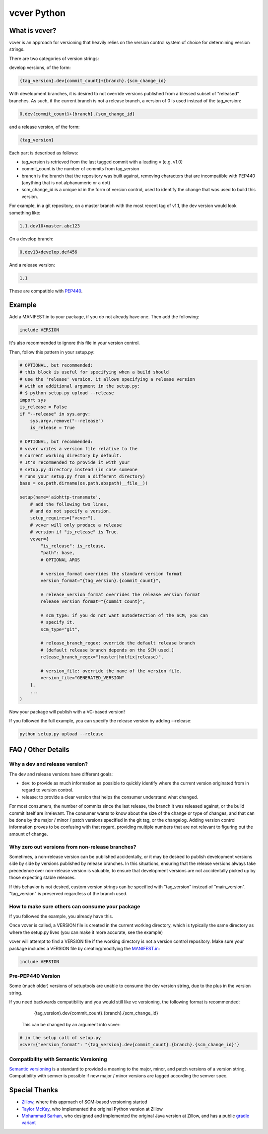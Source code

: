 ============
vcver Python
============

--------------
What is vcver?
--------------

vcver is an approach for versioning that heavily relies on the version control
system of choice for determining version strings.

There are two categories of version strings:

develop versions, of the form:

.. code-block::

    {tag_version}.dev{commit_count}+{branch}.{scm_change_id}

With development branches, it is desired to not override versions published from
a blessed subset of "released" branches. As such, if the current branch is not a release
branch, a version of 0 is used instead of the tag_version:

.. code-block::

    0.dev{commit_count}+{branch}.{scm_change_id}

and a release version, of the form:

.. code-block::

    {tag_version}

Each part is described as follows:

* tag_version is retrieved from the last tagged commit with a leading v (e.g. v1.0)
* commit_count is the number of commits from tag_version
* branch is the branch that the repository was built against, removing
  characters that are incompatible with PEP440 (anything that is not alphanumeric or a dot)
* scm_change_id is a unique id in the form of version control, used to identify
  the change that was used to build this version.

For example, in a git repository, on a master branch with the most recent tag of
v1.1, the dev version would look something like:

.. code-block::

   1.1.dev10+master.abc123

On a develop branch:

.. code-block::

   0.dev13+develop.def456

And a release version:

.. code-block::

   1.1

These are compatible with
`PEP440 <https://www.python.org/dev/peps/pep-0440/>`_.


-------
Example
-------

Add a MANIFEST.in to your package, if you do not already have one. Then add the following:

.. code-block::

   include VERSION

It's also recommended to ignore this file in your version control.

Then, follow this pattern in your setup.py:

.. code-block:: python


    # OPTIONAL, but recommended:
    # this block is useful for specifying when a build should
    # use the 'release' version. it allows specifying a release version
    # with an additional argument in the setup.py:
    # $ python setup.py upload --release
    import sys
    is_release = False
    if "--release" in sys.argv:
        sys.argv.remove("--release")
        is_release = True

    # OPTIONAL, but recommended:
    # vcver writes a version file relative to the
    # current working directory by default.
    # It's recommended to provide it with your
    # setup.py directory instead (in case someone
    # runs your setup.py from a different directory)
    base = os.path.dirname(os.path.abspath(__file__))

    setup(name='aiohttp-transmute',
        # add the following two lines,
        # and do not specify a version.
        setup_requires=["vcver"],
        # vcver will only produce a release
        # version if "is_release" is True.
        vcver={
            "is_release": is_release,
            "path": base,
            # OPTIONAL ARGS

            # version_format overrides the standard version format
            version_format="{tag_version}.{commit_count}",

            # release_version_format overrides the release version format
            release_version_format="{commit_count}",

            # scm_type: if you do not want autodetection of the SCM, you can
            # specify it.
            scm_type="git",

            # release_branch_regex: override the default release branch
            # (default release branch depends on the SCM used.)
            release_branch_regex="(master|hotfix|release)",

            # version_file: override the name of the version file.
            version_file="GENERATED_VERSION"
        },
        ...
    )

Now your package will publish with a VC-based version!

If you followed the full example, you can specify the release version by adding --release:

.. code-block::

    python setup.py upload --release

-------------------
FAQ / Other Details
-------------------

Why a dev and release version?
==============================

The dev and release versions have different goals:

* dev: to provide as much information as possible to quickly identify
  where the current version originated from in regard to version control.
* release: to provide a clear version that helps the consumer understand what changed.

For most consumers, the number of commits since the last release, the
branch it was released against, or the build commit itself are
irrelevant.  The consumer wants to know about the size of the change or type of changes,
and that can be done by the major / minor / patch versions specified
in the git tag, or the changelog. Adding version control information proves to be confusing with
that regard, providing multiple numbers that are not relevant to figuring out
the amount of change.

Why zero out versions from non-release branches?
================================================

Sometimes, a non-release version can be published accidentally, or it may be desired to publish
development versions side by side by versions published by release branches. In this situations, 
ensuring that the release versions always take precedence over non-release version is valuable, to ensure 
that development versions are not accidentally picked up by those expecting stable releases.

If this behavior is not desired, custom version strings can be specified with "tag_version" instead of "main_version". "tag_version" is preserved regardless of the branch used.

How to make sure others can consume your package
================================================

If you followed the example, you already have this.

Once vcver is called, a VERSION file is created in the current working
directory, which is typically the same directory as where the setup.py lives
(you can make it more accurate, see the example)

vcver will attempt to find a VERSION file if the working directory is
not a version control repository. Make sure your package includes a
VERSION file by creating/modifying the
`MANIFEST.in <https://docs.python.org/2/distutils/sourcedist.html#the-manifest-in-template>`_:

.. code-block::

   include VERSION


Pre-PEP440 Version
==================

Some (much older) versions of setuptools are unable to consume the dev version string,
due to the plus in the version string.

If you need backwards compatibility and you would still like vc versioning, the
following format is recommended:

      {tag_version}.dev{commit_count}.{branch}.{scm_change_id}

 This can be changed by an argument into vcver:

.. code-block:: python

    # in the setup call of setup.py
    vcver={"version_format": "{tag_version}.dev{commit_count}.{branch}.{scm_change_id}"}

Compatibility with Semantic Versioning
======================================

`Semantic versioning <http://semver.org/>`_ is a standard to provided a
meaning to the major, minor, and patch versions of a version
string. Compatibility with semver is possible if new major / minor
versions are tagged according the semver spec.

--------------
Special Thanks
--------------

- `Zillow <http://www.zillow.com/jobs/>`_, where this approach of SCM-based versioning started
- `Taylor McKay <https://github.com/tmckay>`_,  who implemented the original Python version at Zillow
- `Mohammad Sarhan <https://github.com/sarhanm>`_, who designed and implemented the original Java version at Zillow, and has a public `gradle variant <https://github.com/sarhanm/gradle-versioner>`_
